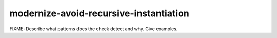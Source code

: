 .. title:: clang-tidy - modernize-avoid-recursive-instantiation

modernize-avoid-recursive-instantiation
=======================================

FIXME: Describe what patterns does the check detect and why. Give examples.
